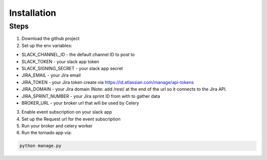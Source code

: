 Installation
============

Steps
-----

1. Download the github project

2. Set up the env variables:

- SLACK_CHANNEL_ID - the default channel ID to post to
- SLACK_TOKEN - your slack app token
- SLACK_SIGNING_SECRET - your slack app secret
- JIRA_EMAIL - your Jira email
- JIRA_TOKEN - your Jira token create via https://id.atlassian.com/manage/api-tokens
- JIRA_DOMAIN - your Jira domain (Note: add /rest/ at the end of the url so it connects to
  the Jira API.
- JIRA_SPRINT_NUMBER - your Jira sprint ID from with to gather data
- BROKER_URL - your broker url that will be used by Celery

3. Enable event subscription on your slack app

4. Set up the Request url for the event subscription

5. Run your broker and celery worker

6. Run the tornado app via:

.. code-block:: shell

    python manage.py
